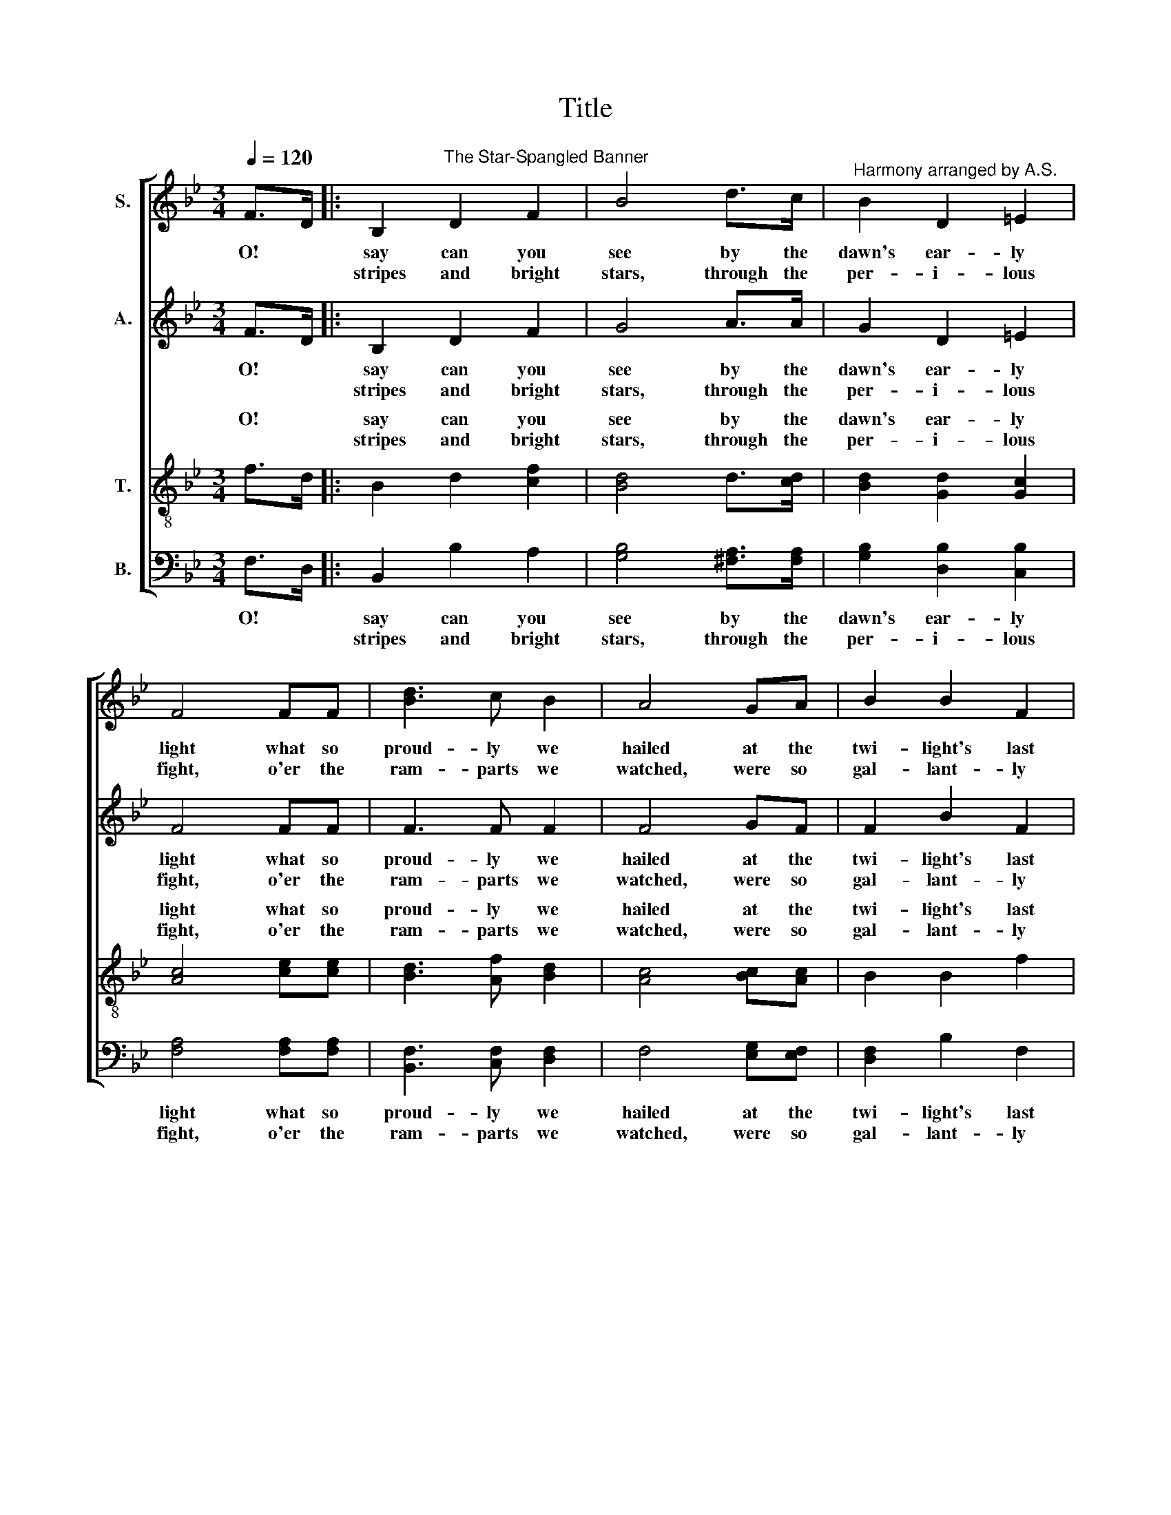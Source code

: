 X:1
T:Title
%%score [ 1 2 ( 3 4 ) ( 5 6 ) ]
L:1/8
Q:1/4=120
M:3/4
K:Bb
V:1 treble nm="S."
V:2 treble nm="A."
V:3 treble-8 nm="T."
V:4 treble-8 
V:5 bass nm="B."
V:6 bass 
V:1
 F>D |: B,2"^The Star-Spangled Banner" D2 F2 | B4 d>c |"^Harmony arranged by A.S." B2 D2 =E2 | %4
w: O! *|say can you|see by the|dawn's ear- ly|
w: |stripes and bright|stars, through the|per- i- lous|
 F4 FF | [Bd]3 c B2 | A4 GA | B2 B2 F2 |1 D2 B,2 F>D :|2 D2 B,2 d>d || d2 [ce]2 [df]2 | [df]4 ed | %12
w: light what so|proud- ly we|hailed at the|twi- light's last|gleam- ing, whose broad|stream- ing? And the|rock- ets' red|glare, the bombs|
w: fight, o'er the|ram- parts we|watched, were so|gal- lant- ly|||||
 c2 d2 [ce]2 | [ce]4 [ce]2 | [Bd]3 c B2 | A4 GA | B2 D2 =E2 | F4 F2 | B2 B2 BA | G2 G2 G2 | %20
w: burst- ing in|air, gave|proof through the|night that our|flag was still|there; O!|say, does that *|star- span- gled|
w: ||||||||
 c2 ed cB | (B2 !fermata!A2) FF | (B3 c) de | !fermata![df]4 Bc | d3 e c2 | !fermata!B6 |] %26
w: ban- ner * yet *|wave * o'er the|land * of the|free and the|home of the|brave?|
w: ||||||
V:2
 F>D |: B,2 D2 F2 | G4 A>A | G2 D2 =E2 | F4 FF | F3 F F2 | F4 GF | F2 B2 F2 |1 D2 B,2 F>D :|2 %9
w: O! *|say can you|see by the|dawn's ear- ly|light what so|proud- ly we|hailed at the|twi- light's last|gleam- ing, whose broad|
w: |stripes and bright|stars, through the|per- i- lous|fight, o'er the|ram- parts we|watched, were so|gal- lant- ly||
 D2 B,2 B>B || B2 B2 B2 | B4 cB | A2 B2 F2 | F4 F2 | F3 F F2 | F4 GA | B2 D2 =E2 | F4 F2 | %18
w: stream- ing? And the|rock- ets' red|glare, the bombs|burst- ing in|air, gave|proof through the|night that our|flag was still|there; O!|
w: |||||||||
 B2 B2 BA | G2 G2 G2 | c2 ed cB | (B2 !fermata!A2) FF | (B3 F) BB | !fermata!B4 Bc | d3 e c2 | %25
w: say, does that *|star- span- gled|ban- ner * yet *|wave * o'er the|land * of the|free and the|home of the|
w: |||||||
 !fermata!B6 |] %26
w: brave?|
w: |
V:3
 f>d |: B2 d2 [cf]2 | [Bd]4 d>[cd] | [Bd]2 [Gd]2 [Gc]2 | [Ac]4 [ce][ce] | [Bd]3 [Af] [Bd]2 | %6
w: O! *|say can you|see by the|dawn's ear- ly|light what so|proud- ly we|
w: |stripes and bright|stars, through the|per- i- lous|fight, o'er the|ram- parts we|
 [Ac]4 [Bc][Ac] | B2 B2 f2 |1 d2 B2 f>d :|2 d2 B2 [df]>[df] || [df]2 [ef]2 f2 | f4 [ef][df] | %12
w: hailed at the|twi- light's last|gleam- ing, whose broad|stream- ing? And the|rock- ets' red|glare, the bombs|
w: watched, were so|gal- lant- ly|||||
 [cf]2 [df]2 [ce]2 | [ce]4 [ce]2 | d3 [ce] [Bd]2 | [Ac]4 GA | B2 d2 =e2 | f4 f2 | %18
w: burst- ing in|air, gave|proof through the|night that our|flag was still|there; O!|
w: ||||||
 [Bd]2 [Be]2 [Bf]2 | [Be]2 [Be]2 [=Bd]2 | c2 ed cB | f4 x2 | x6 | x6 | x6 | x6 |] %26
w: say, does that|star- span- gled|ban- ner * yet *||||||
w: ||||||||
V:4
 x2 |: x6 | x6 | x6 | x6 | x6 | x6 | x6 |1 x6 :|2 x6 || x6 | x6 | x6 | x6 | x6 | x6 | x6 | x6 | %18
w: ||||||||||||||||||
 x6 | x6 | x6 | (d2 !fermata!c2) ff | (B3 c) de | !fermata![df]4 Bc | d3 e c2 | !fermata!B6 |] %26
w: |||wave * o'er the|land * of the|free and the|home of the|brave?|
V:5
 F,>D, |: B,,2 B,2 A,2 | [G,B,]4 [^F,A,]>[F,A,] | [G,B,]2 [D,B,]2 [C,B,]2 | [F,A,]4 [F,A,][F,A,] | %5
w: O! *|say can you|see by the|dawn's ear- ly|light what so|
w: |stripes and bright|stars, through the|per- i- lous|fight, o'er the|
 [B,,F,]3 [C,F,] [D,F,]2 | F,4 [E,G,][E,F,] | [D,F,]2 B,2 F,2 |1 %8
w: proud- ly we|hailed at the|twi- light's last|
w: ram- parts we|watched, were so|gal- lant- ly|
"^This edition produced by Andrew Sims 2019" D,2 B,,2 F,>D, :|2 D,2 B,,2 [B,D]>[B,D] || %10
w: gleam- ing, whose broad|stream- ing? And the|
w: ||
 [B,D]2 [B,C]2 [B,D]2 | [B,D]4 [CE][B,D] | [F,A,]2 [F,B,]2 [F,C]2 | [F,A,]4 [F,A,]2 | %14
w: rock- ets' red|glare, the bombs|burst- ing in|air, gave|
w: ||||
 [F,B,]3 [F,A,] [F,B,]2 | [F,A,]4 G,A, | B,2 D,2 =E,2 | F,4 F,2 | [B,,B,]2 [B,,B,]2 [C,B,][D,A,] | %19
w: proof through the|night that our|flag was still|there; O!|say, does that *|
w: |||||
 [E,G,]2 [E,G,]2 G,2 | C2 ED CB, | (B,2 !fermata!A,2) F,F, | (B,3 F,) B,C | !fermata!D4 B,C | %24
w: star- span- gled|ban- ner * yet *|wave * o'er the|land * of the|free and the|
w: |||||
 D3 E C2 | !fermata!B,6 |] %26
w: home of the|brave?|
w: ||
V:6
 x2 |: x6 | x6 | x6 | x6 | x6 | x6 | x6 |1 x6 :|2 x6 || x6 | x6 | x6 | x6 | x6 | x6 | x6 | x6 | %18
 x6 | x6 | x6 | F,4 x2 | x6 | x6 | x6 | x6 |] %26


